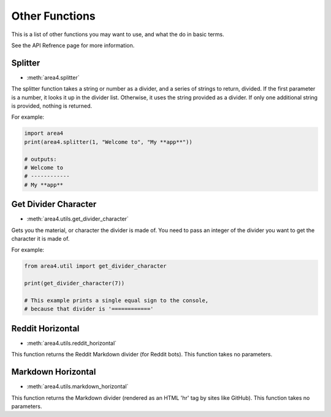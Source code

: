Other Functions
===============

This is a list of other functions you may want to use, and what the do in basic terms.

See the API Refrence page for more information.

Splitter
--------

* :meth:`area4.splitter`

The splitter function takes a string or number as a divider,
and a series of strings to return, divided.
If the first parameter is a number, it looks it up in the divider list.
Otherwise, it uses the string provided as a divider.
If only one additional string is provided, nothing is returned.

For example:

.. code-block:: python

    import area4
    print(area4.splitter(1, "Welcome to", "My **app**"))
    
    # outputs:
    # Welcome to
    # ------------
    # My **app**


Get Divider Character
---------------------

* :meth:`area4.utils.get_divider_character`

Gets you the material, or character the divider is made of.
You need to pass an integer of the divider you want to get
the character it is made of.

For example:

.. code-block:: python

    from area4.util import get_divider_character

    print(get_divider_character(7))

    # This example prints a single equal sign to the console,
    # because that divider is '============'

Reddit Horizontal
-----------------

* :meth:`area4.utils.reddit_horizontal`

This function returns the Reddit Markdown divider (for Reddit bots).
This function takes no parameters.

Markdown Horizontal
-------------------

* :meth:`area4.utils.markdown_horizontal`

This function returns the Markdown divider
(rendered as an HTML 'hr' tag by sites like GitHub).
This function takes no parameters.
